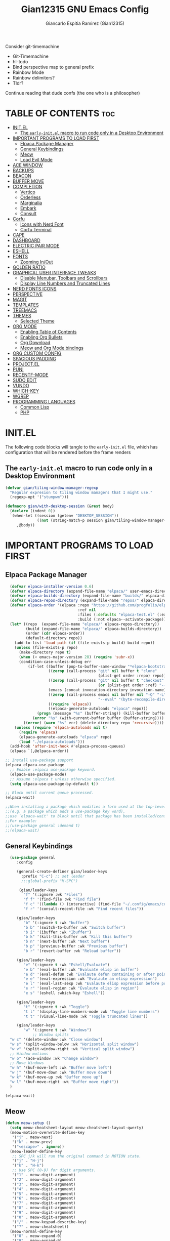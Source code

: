#+TITLE:Gian12315 GNU Emacs Config
#+AUTHOR: Giancarlo Espitia Ramirez (Gian12315)
#+DESCRIPTION: Gian's personal Emacs config.
#+STARTUP: showeverything
#+OPTIONS: toc:2

Consider git-timemachine
- Git-Timemachine
- hl-todo
- Bind perspective map to general prefix
- Rainbow Mode
- Rainbow delimiters?
- Tldr?
  
Continue reading that dude confs (the one who is a philosopher)

* TABLE OF CONTENTS                                                      :toc:
- [[#initel][INIT.EL]]
  - [[#the-early-initel-macro-to-run-code-only-in-a-desktop-environment][The =early-init.el= macro to run code only in a Desktop Environment]]
- [[#important-programs-to-load-first][IMPORTANT PROGRAMS TO LOAD FIRST]]
  - [[#elpaca-package-manager][Elpaca Package Manager]]
  - [[#general-keybindings][General Keybindings]]
  - [[#meow][Meow]]
  - [[#load-evil-mode][Load Evil Mode]]
- [[#ace-window][ACE WINDOW]]
- [[#backups][BACKUPS]]
- [[#beacon][BEACON]]
- [[#buffer-move][BUFFER MOVE]]
- [[#completion][COMPLETION]]
  - [[#vertico][Vertico]]
  - [[#orderless][Orderless]]
  - [[#marginalia][Marginalia]]
  - [[#embark][Embark]]
  - [[#consult][Consult]]
- [[#corfu][Corfu]]
  - [[#icons-with-nerd-font][Icons with Nerd Font]]
  - [[#corfu-terminal][Corfu Terminal]]
- [[#cape][CAPE]]
- [[#dashboard][DASHBOARD]]
- [[#electric-pair-mode][ELECTRIC PAIR MODE]]
- [[#eshell][ESHELL]]
- [[#fonts][FONTS]]
  - [[#zooming-inout][Zooming In/Out]]
- [[#golden-ratio][GOLDEN RATIO]]
- [[#graphical-user-interface-tweaks][GRAPHICAL USER INTERFACE TWEAKS]]
  - [[#disable-menubar-toolbars-and-scrollbars][Disable Menubar, Toolbars and Scrollbars]]
  - [[#display-line-numbers-and-truncated-lines][Display Line Numbers and Truncated Lines]]
- [[#nerd-fonts-icons][NERD FONTS ICONS]]
- [[#perspective][PERSPECTIVE]]
- [[#magit][MAGIT]]
- [[#templates][TEMPLATES]]
- [[#treemacs][TREEMACS]]
- [[#themes][THEMES]]
  - [[#selected-theme][Selected Theme]]
- [[#org-mode][ORG MODE]]
  - [[#enabling-table-of-contents][Enabling Table of Contents]]
  - [[#enabling-org-bullets][Enabling Org Bullets]]
  - [[#org-download][Org Download]]
  - [[#meow-and-org-mode-bindings][Meow and Org Mode bindings]]
- [[#org-custom-config][ORG CUSTOM CONFIG]]
- [[#spacious-padding][SPACIOUS PADDING]]
- [[#projectel][PROJECT.EL]]
- [[#puni][PUNI]]
- [[#recentf-mode][RECENTF-MODE]]
- [[#sudo-edit][SUDO EDIT]]
- [[#vundo][VUNDO]]
- [[#which-key][WHICH-KEY]]
- [[#wgrep][WGREP]]
- [[#programming-languages][PROGRAMMING LANGUAGES]]
  - [[#common-lisp][Common Lisp]]
  - [[#php][PHP]]

* INIT.EL
The following code blocks will tangle to the =early-init.el= file, which has configuration that will be rendered before the frame renders

** The =early-init.el= macro to run code only in a Desktop Environment

#+begin_src emacs-lisp :tangle "early-init.el"
  (defvar gian/tiling-window-manager-regexp
    "Regular expresion to tiling window managers that I might use."
    (regexp-opt '("stumpwm")))

  (defmacro gian/with-desktop-session (&rest body)
    (declare (indent 0))
    `(when-let ((session (getenv "DESKTOP_SESSION"))
                ((not (string-match-p session gian/tiling-window-manager-regexp))))
       ,@body))
#+end_src
      

* IMPORTANT PROGRAMS TO LOAD FIRST
** Elpaca Package Manager

#+begin_src emacs-lisp
    (defvar elpaca-installer-version 0.6)
    (defvar elpaca-directory (expand-file-name "elpaca/" user-emacs-directory))
    (defvar elpaca-builds-directory (expand-file-name "builds/" elpaca-directory))
    (defvar elpaca-repos-directory (expand-file-name "repos/" elpaca-directory))
    (defvar elpaca-order '(elpaca :repo "https://github.com/progfolio/elpaca.git"
                                  :ref nil
                                  :files (:defaults "elpaca-test.el" (:exclude "extensions"))
                                  :build (:not elpaca--activate-package)))
    (let* ((repo  (expand-file-name "elpaca/" elpaca-repos-directory))
           (build (expand-file-name "elpaca/" elpaca-builds-directory))
           (order (cdr elpaca-order))
           (default-directory repo))
      (add-to-list 'load-path (if (file-exists-p build) build repo))
      (unless (file-exists-p repo)
        (make-directory repo t)
        (when (< emacs-major-version 28) (require 'subr-x))
        (condition-case-unless-debug err
            (if-let ((buffer (pop-to-buffer-same-window "*elpaca-bootstrap*"))
                     ((zerop (call-process "git" nil buffer t "clone"
                                           (plist-get order :repo) repo)))
                     ((zerop (call-process "git" nil buffer t "checkout"
                                           (or (plist-get order :ref) "--"))))
                     (emacs (concat invocation-directory invocation-name))
                     ((zerop (call-process emacs nil buffer nil "-Q" "-L" "." "--batch"
                                           "--eval" "(byte-recompile-directory \".\" 0 'force)")))
                     ((require 'elpaca))
                     ((elpaca-generate-autoloads "elpaca" repo)))
                (progn (message "%s" (buffer-string)) (kill-buffer buffer))
              (error "%s" (with-current-buffer buffer (buffer-string))))
          ((error) (warn "%s" err) (delete-directory repo 'recursive))))
      (unless (require 'elpaca-autoloads nil t)
        (require 'elpaca)
        (elpaca-generate-autoloads "elpaca" repo)
        (load "./elpaca-autoloads")))
    (add-hook 'after-init-hook #'elpaca-process-queues)
    (elpaca `(,@elpaca-order))

  ;; Install use-package support
  (elpaca elpaca-use-package
    ;; Enable :elpaca use-package keyword.
    (elpaca-use-package-mode)
    ;; Assume :elpaca t unless otherwise specified.
    (setq elpaca-use-package-by-default t))

  ;; Block until current queue processed.
  (elpaca-wait)

  ;;When installing a package which modifies a form used at the top-level
  ;;(e.g. a package which adds a use-package key word),
  ;;use `elpaca-wait' to block until that package has been installed/configured.
  ;;For example:
  ;;(use-package general :demand t)
  ;;(elpaca-wait)

#+end_src

** General Keybindings

#+begin_src emacs-lisp
    (use-package general
       :config

       (general-create-definer gian/leader-keys
         :prefix "C-c") ;; set leader
         ;;:global-prefix "M-SPC")

        (gian/leader-keys
          "f" '(:ignore :wk "Files")
          "f f" '(find-file :wk "Find file")
          "f c" '((lambda () (interactive) (find-file "~/.config/emacs/config.org")) :wk "Edit emacs config")
          "f r" '(consult-recent-file :wk "Find recent files"))

       (gian/leader-keys
          "b" '(:ignore t :wk "buffer")
          "b b" '(switch-to-buffer :wk "Switch buffer")
          "b i" '(ibuffer :wk "Ibuffer")
          "b k" '(kill-this-buffer :wk "Kill this buffer")
          "b n" '(next-buffer :wk "Next buffer")
          "b p" '(previous-buffer :wk "Previous buffer")
          "b r" '(revert-buffer :wk "Reload buffer"))

       (gian/leader-keys
          "e" '(:ignore t :wk "Eshell/Evaluate")
          "e b" '(eval-buffer :wk "Evaluate elisp in buffer")
          "e d" '(eval-defun :wk "Evalaute defun containing or after point")
          "e e" '(eval-expression :wk "Evalaute an elisp expression")
          "e l" '(eval-last-sexp :wk "Evalaute elisp expression before point")
          "e r" '(eval-region :wk "Evalaute elisp in region")
          "e s" '(eshell :which-key "Eshell"))
       
       (gian/leader-keys
          "t" '(:ignore t :wk "Toggle")
          "t l" '(display-line-numbers-mode :wk "Toggle line numbers")
          "t t" '(visual-line-mode :wk "Toggle truncated lines"))

       (gian/leader-keys
          "w" '(:ignore t :wk "Windows")
              ;; Window splits
    "w c" '(delete-window :wk "Close window")
    "w s" '(split-window-below :wk "Horizontal split window")
    "w v" '(split-window-right :wk "Vertical split window")
    ;; Window motions
    "w o" '(ace-window :wk "Change window")
    ;; Move Windows
    "w h" '(buf-move-left :wk "Buffer move left")
    "w j" '(buf-move-down :wk "Buffer move down")
    "w k" '(buf-move-up :wk "Buffer move up")
    "w l" '(buf-move-right :wk "Buffer move right"))
    )

  (elpaca-wait)
#+end_src

** Meow
#+begin_src emacs-lisp
  (defun meow-setup ()
    (setq meow-cheatsheet-layout meow-cheatsheet-layout-qwerty)
    (meow-motion-overwrite-define-key
     '("j" . meow-next)
     '("k" . meow-prev)
     '("<escape>" . ignore))
    (meow-leader-define-key
     ;; SPC j/k will run the original command in MOTION state.
     '("j" . "H-j")
     '("k" . "H-k")
     ;; Use SPC (0-9) for digit arguments.
     '("1" . meow-digit-argument)
     '("2" . meow-digit-argument)
     '("3" . meow-digit-argument)
     '("4" . meow-digit-argument)
     '("5" . meow-digit-argument)
     '("6" . meow-digit-argument)
     '("7" . meow-digit-argument)
     '("8" . meow-digit-argument)
     '("9" . meow-digit-argument)
     '("0" . meow-digit-argument)
     '("/" . meow-keypad-describe-key)
     '("?" . meow-cheatsheet))
    (meow-normal-define-key
     '("0" . meow-expand-0)
     '("9" . meow-expand-9)
     '("8" . meow-expand-8)
     '("7" . meow-expand-7)
     '("6" . meow-expand-6)
     '("5" . meow-expand-5)
     '("4" . meow-expand-4)
     '("3" . meow-expand-3)
     '("2" . meow-expand-2)
     '("1" . meow-expand-1)
     '("-" . negative-argument)
     '(";" . meow-reverse)
     '("," . meow-inner-of-thing)
     '("." . meow-bounds-of-thing)
     '("[" . meow-beginning-of-thing)
     '("]" . meow-end-of-thing)
     '("a" . meow-append)
     '("A" . meow-open-below)
     '("b" . meow-back-word)
     '("B" . meow-back-symbol)
     '("c" . meow-change)
     '("d" . meow-delete)
     '("D" . meow-backward-delete)
     '("e" . meow-next-word)
     '("E" . meow-next-symbol)
     '("f" . meow-find)
     '("g" . meow-cancel-selection)
     '("G" . meow-grab)
     '("h" . meow-left)
     '("H" . meow-left-expand)
     '("i" . meow-insert)
     '("I" . meow-open-above)
     '("j" . meow-next)
     '("J" . meow-next-expand)
     '("k" . meow-prev)
     '("K" . meow-prev-expand)
     '("l" . meow-right)
     '("L" . meow-right-expand)
     '("m" . meow-join)
     '("n" . meow-search)
     '("o" . meow-block)
     '("O" . meow-to-block)
     '("p" . meow-yank)
     '("q" . meow-quit)
     '("Q" . meow-goto-line)
     '("r" . meow-replace)
     '("R" . meow-swap-grab)
     '("s" . meow-kill)
     '("t" . meow-till)
     '("u" . meow-undo)
     '("U" . meow-undo-in-selection)
     '("v" . meow-visit)
     '("w" . meow-mark-word)
     '("W" . meow-mark-symbol)
     '("x" . meow-line)
     '("X" . meow-goto-line)
     '("y" . meow-save)
     '("Y" . meow-sync-grab)
     '("z" . meow-pop-selection)
     '("'" . repeat)
     '("<escape>" . ignore))

    (meow-define-keys
        'insert '("C-g" . meow-insert-exit)))

  (use-package meow
   :config
   (meow-setup)
   (meow-global-mode 1))
#+end_src

** Load Evil Mode

#+begin_src emacs-lisp
  ;; (use-package evil
  ;; :init
  ;; (setq evil-want-integration t)
  ;; (setq evil-want-keybinding nil)
  ;; (setq evil-vsplit-window-right t)
  ;; (setq evil-split-window-below t)
  ;; (evil-mode))

  ;; (use-package evil-commentary
  ;; :config (evil-commentary-mode))

  ;; ;; This brings smartparens-mode along with it
  ;; ;; let's configure it
  ;; (use-package evil-surround
  ;; :config (global-evil-surround-mode 1))

  ;; (use-package evil-smartparens
  ;; :ghook
  ;; ;; add `smartparens-mode` to these hooks
  ;; ('(prog-mode-hook text-mode-hook markdown-mode-hook) #'smartparens-mode)
  ;; ;; add evil-smartparens to this gook
  ;; ('smartparens-enabled-hook)
  ;; :config (require 'smartparens-config))

  ;; (use-package evil-collection
  ;; :after evil
  ;; :config
  ;; (setq evil-collection-mode-list '(dashboard dired ibuffer))
  ;; (evil-collection-init))

  ;;     ;;Turns off elpaca-use-package-mode current declaration
  ;;     ;;Note this will cause the declaration to be interpreted immediately (not deferred).
  ;;     ;;Useful for configuring built-in emacs features.
  ;;     (use-package emacs :elpaca nil :config (setq ring-bell-function #'ignore))
#+end_src

* ACE WINDOW
#+begin_src emacs-lisp
  (use-package ace-window :general ("M-o" 'ace-window))
#+end_src

* BACKUPS
#+begin_src emacs-lisp
  (use-package emacs
    :elpaca nil
    :config
    (defconst gian/backup-dir
      (expand-file-name "backups" user-emacs-directory))
    (unless (file-exists-p gian/backup-dir)
      (make-directory gian/backup-dir))

    (setq backup-directory-alist `(("." . ,gian/backup-dir))))
#+end_src

* BEACON
#+begin_src emacs-lisp
  (use-package beacon
    :config
    (beacon-mode 1))
#+end_src

* BUFFER MOVE
#+begin_src emacs-lisp
  (use-package buffer-move)
#+end_src


* COMPLETION
** Vertico
#+begin_src emacs-lisp

        ;; Enable vertico
        (use-package vertico
          :init
          (vertico-mode)

          ;; Different scroll margin
          ;; (setq vertico-scroll-margin 0)

          ;; Show more candidates
          ;; (setq vertico-count 20)

          ;; Grow and shrink the Vertico minibuffer
          ;; (setq vertico-resize t)

          ;; Optionally enable cycling for `vertico-next' and `vertico-previous'.
          (setq vertico-cycle t)

          (savehist-mode)
          )

          ;; A few more useful configurations...
        ;; Add prompt indicator to `completing-read-multiple'.
        ;; We display [CRM<separator>], e.g., [CRM,] if the separator is a comma.
      (use-package emacs
        :elpaca nil
        :init
        (defun crm-indicator (args)
          (cons (format "[CRM%s] %s"
                        (replace-regexp-in-string
                         "\\`\\[.*?]\\*\\|\\[.*?]\\*\\'" ""
                         crm-separator)
                        (car args))
                (cdr args)))
        (advice-add #'completing-read-multiple :filter-args #'crm-indicator)

        ;; Do not allow the cursor in the minibuffer prompt
        (setq minibuffer-prompt-properties
              '(read-only t cursor-intangible t face minibuffer-prompt))
        (add-hook 'minibuffer-setup-hook #'cursor-intangible-mode)

        ;; Emacs 28: Hide commands in M-x which do not work in the current mode.
        ;; Vertico commands are hidden in normal buffers.
        (setq read-extended-command-predicate
              #'command-completion-default-include-p)

        ;; Enable recursive minibuffers
        (setq enable-recursive-minibuffers t))
#+end_src

** Orderless
#+begin_src emacs-lisp
   (use-package orderless
     :config
     (setq completion-styles '(orderless basic))
     (setq completion-category-overrides '((file (styles basic partial-completion)))))
#+end_src

** Marginalia
#+begin_src emacs-lisp
  ;; Enable rich annotations using the Marginalia package
  (use-package marginalia
    ;; Bind `marginalia-cycle' locally in the minibuffer.  To make the binding
    ;; available in the *Completions* buffer, add it to the
    ;; `completion-list-mode-map'.
    :general
    (:keymaps 'minibuffer-local-map
       "M-A" 'marginalia-cycle)

    ;; The :init section is always executed.
    :init
    ;; Marginalia must be activated in the :init section of use-package such that
    ;; the mode gets enabled right away. Note that this forces loading the
    ;; package.
    (marginalia-mode))
#+end_src

** Embark
#+begin_src emacs-lisp
    (use-package embark
      :general
       ("C-." 'embark-act)         ;; pick some comfortable binding
       ("M-." 'embark-dwim)        ;; good alternative: M-.
       ("C-h b" 'embark-bindings) ;; alternative for `describe-bindings'
      :init

      ;; Optionally replace the key help with a completing-read interface
      (setq prefix-help-command #'embark-prefix-help-command)

      ;; Show the Embark target at point via Eldoc. You may adjust the
      ;; Eldoc strategy, if you want to see the documentation from
      ;; multiple providers. Beware that using this can be a little
      ;; jarring since the message shown in the minibuffer can be more
      ;; than one line, causing the modeline to move up and down:

      ;; (add-hook 'eldoc-documentation-functions #'embark-eldoc-first-target)
      ;; (setq eldoc-documentation-strategy #'eldoc-documentation-compose-eagerly)

      :config

      ;; Hide the mode line of the Embark live/completions buffers
      (add-to-list 'display-buffer-alist
                   '("\\`\\*Embark Collect \\(Live\\|Completions\\)\\*"
                     nil
                     (window-parameters (mode-line-format . none)))))
#+end_src

** Consult
#+begin_src emacs-lisp
     ;; Example configuration for Consult
     (use-package consult
       ;; Due to usage with perspective, we must ensure this is loaded before it
       :demand t
       ;; Replace bindings. Lazily loaded due by `use-package'.
       :general
             ;; C-c bindings in `mode-specific-map'
              (:keymaps 'mode-specific-map
              "M-x" 'consult-mode-command
              "h" 'consult-history
              "k" 'consult-kmacro
              "m" 'consult-man
              "i" 'consult-info
              [remap Info-search] 'consult-info)
              ;; C-x bindings in `ctl-x-map'
              (:keymaps 'ctl-x-map
              "M-:" 'consult-complex-command     ;; orig. repeat-complex-command
              "b" 'consult-buffer                ;; orig. switch-to-buffer
              "4 b" 'consult-buffer-other-window ;; orig. switch-to-buffer-other-window
              "5 b" 'consult-buffer-other-frame  ;; orig. switch-to-buffer-other-frame
              "t b" 'consult-buffer-other-tab    ;; orig. switch-to-buffer-other-tab
              "r b" 'consult-bookmark            ;; orig. bookmark-jump
              "p b" 'consult-project-buffer)      ;; orig. project-switch-to-buffer
              ;; Custom M-# bindings for fast register access
              ("M-#" 'consult-register-load)
              ("M-'" 'consult-register-store)          ;; orig. abbrev-prefix-mark (unrelated)
              ("C-M-#" 'consult-register)
              ;; Other custom bindings
              ("M-y" 'consult-yank-pop)                ;; orig. yank-pop
              ;; M-g bindings in `goto-map'
              (:keymaps 'goto-map
              "e" 'consult-compile-error
              "f" 'consult-flymake               ;; Alternative: consult-flycheck
              "g" 'consult-goto-line             ;; orig. goto-line
              "o" 'consult-outline               ;; Alternative: consult-org-heading
              "m" 'consult-mark
              "k" 'consult-global-mark
              "i" 'consult-imenu
              "I" 'consult-imenu-multi)
              ;; M-s bindings in `search-map'
              (:keymaps 'search-map
              "d" 'consult-find                  ;; Alternative: consult-fd
              "c" 'consult-locate
              "g" 'consult-grep
              "G" 'consult-git-grep
              "r" 'consult-ripgrep
              "l" 'consult-line
              "L" 'consult-line-multi
              "k" 'consult-keep-lines
              "u" 'consult-focus-lines)
              ;; Isearch integration
              (:keymaps 'isearch-mode-map
              "M-e" 'consult-isearch-history         ;; orig. isearch-edit-string
              "M-s e" 'consult-isearch-history       ;; orig. isearch-edit-string
              "M-s l" 'consult-line                  ;; needed by consult-line to detect isearch
              "M-s L" 'consult-line-multi)            ;; needed by consult-line to detect isearch
              ;; Minibuffer history
              (:keymaps 'minibuffer-local-map
              "M-s" 'consult-history                 ;; orig. next-matching-history-element
              "M-r" 'consult-history)                ;; orig. previous-matching-history-element

       ;; Enable automatic preview at point in the *Completions* buffer. This is
       ;; relevant when you use the default completion UI.
       :ghook ('completion-list-mode-hook #'consult-preview-at-point-mode)

       ;; The :init configuration is always executed (Not lazy)
       :init
       ;; Optionally configure the register formatting. This improves the register
       ;; preview for `consult-register', `consult-register-load',
       ;; `consult-register-store' and the Emacs built-ins.
       (setq register-preview-delay 0.5
             register-preview-function #'consult-register-format)

       ;; Optionally tweak the register preview window.
       ;; This adds thin lines, sorting and hides the mode line of the window.
       (advice-add #'register-preview :override #'consult-register-window)

       ;; Use Consult to select xref locations with preview
       (setq xref-show-xrefs-function #'consult-xref
             xref-show-definitions-function #'consult-xref)

       ;; Configure other variables and modes in the :config section,
       ;; after lazily loading the package.
       :config

    ;; Optionally configure preview. The default value
     ;; is 'any, such that any key triggers the preview.
     ;; (setq consult-preview-key 'any)
     ;; (setq consult-preview-key "M-.")
     ;; (setq consult-preview-key '("S-<down>" "S-<up>"))
     ;; For some commands and buffer sources it is useful to configure the
     ;; :preview-key on a per-command basis using the `consult-customize' macro.
     (consult-customize
      consult-theme :preview-key '(:debounce 0.2 any)
      consult-ripgrep consult-git-grep consult-grep
      consult-bookmark consult-recent-file consult-xref
      consult--source-bookmark consult--source-file-register
      consult--source-recent-file consult--source-project-recent-file
      ;; :preview-key "M-."
      :preview-key '(:debounce 0.4 any))


       ;; Optionally configure the narrowing key.
       ;; Both `' and C-+ work reasonably well.
       (setq consult-narrow-key "<") ;; "C-+"

       ;; Optionally make narrowing help available in the minibuffer.
       ;; You may want to use `embark-prefix-help-command' or which-key instead.
       (define-key consult-narrow-map (vconcat consult-narrow-key "?") #'consult-narrow-help)

       ;; By default `consult-project-function' uses `project-root' from project.el.
       ;; Optionally configure a different project root function.
       ;;;; 1. project.el (the default)
       (setq consult-project-function #'consult--default-project-function)
       ;;;; 2. vc.el (vc-root-dir)
       ;; (setq consult-project-function (lambda (_) (vc-root-dir)))
       ;;;; 3. locate-dominating-file
       ;; (setq consult-project-function (lambda (_) (locate-dominating-file "." ".git")))
       ;;;; 4. projectile.el (projectile-project-root)
       ;;(autoload 'projectile-project-root "projectile")
       ;;(setq consult-project-function (lambda (_) (projectile-project-root)))
       ;;;; 5. No project support
       ;; (setq consult-project-function nil)

       )    


  ;; Consult users will also want the embark-consult package.
  (use-package embark-consult
    :after (embark consult)
    :ghook ('embark-collect-mode-hook  #'consult-preview-at-point-mode))

#+end_src

* Corfu
#+begin_src emacs-lisp
  (use-package corfu
    ;; Optional customizations
    :custom
    (corfu-cycle t)                ;; Enable cycling for `corfu-next/previous'
    (corfu-auto t)                 ;; Enable auto completion
    (corfu-separator ?\s)          ;; Orderless field separator
    ;;(corfu-quit-at-boundary 'separator)   ;; Never quit at completion boundary
    ;;(corfu-quit-no-match t)        ;; Never quit, even if there is no match
    (corfu-preview-current 'insert)    ;; Disable current candidate preview
    ;;(corfu-preselect 'valid)      ;; Preselect the prompt
    ;; (corfu-on-exact-match nil)     ;; Configure handling of exact matches'
    ;; (corfu-scroll-margin 5)        ;; Use scroll margin

    :general
    (:keymaps 'corfu-map
              "RET" nil
              ;; Meow interacts badly with this, if we ever go to normal mode from
              ;; being in insert and in a corfu completion, and we move either up
              ;; or down, we enter into the completion ui, this is unintended
              ;; we then unbind next line and previous line, and manually
              ;; bind C-n and C-p
              [remap next-line] nil
              "C-n" 'corfu-next
              ;; "<up>" nil
              [remap previous-line] nil
              "C-p" 'corfu-previous
              ;; "<down>" nil
              "C-d" 'corfu-insert-separator)
    ;; (:keymaps 'corfu-map
              ;; "TAB" 'corfu-next
              ;; "[tab]" 'corfu-next
              ;; "S-TAB" 'corfu-previous
              ;; "[backtab]" 'corfu-previous)

    ;; Enable Corfu only for certain modes.
    ;; :hook ((prog-mode . corfu-mode)
    ;;        (shell-mode . corfu-mode)
    ;;        (eshell-mode . corfu-mode))

    ;; Recommended: Enable Corfu globally.  This is recommended since Dabbrev can
    ;; be used globally (M-/).  See also the customization variable
    ;; `global-corfu-modes' to exclude certain modes.
    :init

    (global-corfu-mode)
    (corfu-popupinfo-mode 1)
    )

  ;; A few more useful configurations...
  (use-package emacs
    :elpaca nil
    :init
    ;; TAB cycle if there are only few candidates
    ;; (setq completion-cycle-threshold 3)

    ;; Emacs 28: Hide commands in M-x which do not apply to the current mode.
    ;; Corfu commands are hidden, since they are not supposed to be used via M-x.
    (setq read-extended-command-predicate
          #'command-completion-default-include-p)

    ;; Enable indentation+completion using the TAB key.
    ;; `completion-at-point' is often bound to M-TAB.
    (setq tab-always-indent 'complete))
#+end_src
** Icons with Nerd Font
#+begin_src emacs-lisp
    (use-package nerd-icons-corfu
      :config (add-to-list 'corfu-margin-formatters #'nerd-icons-corfu-formatter))

#+end_src
** Corfu Terminal
#+begin_src emacs-lisp
  (use-package corfu-terminal
    :unless (display-graphic-p) :config (corfu-terminal-mode +1))
#+end_src

* CAPE
#+begin_src emacs-lisp
  ;; Add extensions
  (use-package cape
    :ghook
    ('org-mode-hook #'gian/capf-setup-org)
    ('emacs-lisp-mode-hook #'gian/capf-setup-elisp)
    ('sly-mode-hook #'gian/capf-setup-common-lisp)
    :init

    (defun gian/capf-setup-org ()
      (setq-local completion-at-point-functions
                  `(,(cape-capf-super
                      #'pcomplete-completions-at-point
                      #'tempel-complete)
                    cape-file
                    cape-dict)))

    (defun gian/ignore-elisp-keywords (cand)
      (or (not (keywordp cand))
          (eq (char-after (car completion-in-region--data)) ?:)))

    (defun gian/capf-setup-elisp ()
      (setq-local completion-at-point-functions
                  `(,(cape-capf-super
                      (cape-capf-predicate
                       #'elisp-completion-at-point
                       #'gian/ignore-elisp-keywords)
                      #'tempel-complete
                      #'cape-dabbrev)
                    cape-file
                    )
                  cape-dabbrev-min-length 5))

    (defun gian/capf-setup-common-lisp ()
      (setq-local completion-at-point-functions '(cape-file tempel-complete sly-complete-symbol)))

    )
#+end_src


* DASHBOARD
#+begin_src emacs-lisp
    (use-package dashboard
      :elpaca t
      :init
      (add-hook 'elpaca-after-init-hook #'dashboard-insert-startupify-lists)
      (add-hook 'elpaca-after-init-hook #'dashboard-initialize)
      (dashboard-setup-startup-hook)

      ;; Emacs client opens the dashboard
      (setq initial-buffer-choice (lambda () (get-buffer-create "*dashboard*")))

      (setq dashboard-banner-logo-title "Hey... prendan la luz...")
      (setq dashboard-startup-banner 'logo)

      (setq dashboard-center-content t)

      (setq dashboard-projects-backend 'project-el)

      ;; (setq dashboard-items '((recents . 5)
			      ;; (projects . 5)
			      ;; (agenda . 5)))

      ;; (setq dashboard-icon-type 'all-the-icons)
      ;; (setq dashboard-set-heading-icons t)
      ;; (setq dashboard-set-file-icons t)

      (setq dashboard-week-agenda t)
  
  )
#+end_src
* ELECTRIC PAIR MODE
#+begin_src emacs-lisp
  (use-package emacs :elpaca nil :config (electric-pair-mode 1))
  #+end_src

* ESHELL
Because my config needs to work on windows too, I'm going to use Eshell

#+begin_src emacs-lisp
      (use-package eshell
	:elpaca nil
      :config

  (setq eshell-rc-script (concat user-emacs-directory "eshell/profile")
	eshell-aliases-file (concat user-emacs-directory "eshell/aliases")
	eshell-history-size 5000
	eshell-buffer-maximum-lines 5000
	eshell-hist-ignoredups t
	eshell-scroll-to-bottom-on-input t
	eshell-destroy-buffer-when-process-dies t
	eshell-visual-commands '("bash" "htop" "ssh" "top" "zsh")))

    ;; eshell-syntax-highlighting -- adds fish/zsh-like syntax highlighting.
    ;; eshell-rc-script -- your profile for eshell; like a bashrc for eshell.
    ;; eshell-aliases-file -- sets an aliases file for the eshell.
    (use-package eshell-syntax-highlighting
      :after esh-mode
      :config
      (eshell-syntax-highlighting-global-mode +1))
#+end_src

* FONTS
Defining the various fonts that Emacs will use.

#+begin_src emacs-lisp
  (use-package emacs
  :elpaca nil
  :init
  (set-face-attribute 'default nil
    :font "Iosevka"
    :height 110
    :weight 'medium) 

  (set-face-attribute 'variable-pitch nil
    :font "IosevkaAile"
    :height 120
    :weight 'medium) 

  (set-face-attribute 'fixed-pitch nil
    :font "Iosevka"
    :height 110
    :weight 'medium) 

  ;; Italics in comments
  (set-face-attribute 'font-lock-comment-face nil
    :slant 'italic)
  (set-face-attribute 'font-lock-keyword-face nil
    :slant 'italic)

  ;; Default font for graphical frames
  (add-to-list 'default-frame-alist '(font . "Iosevka-11")))

#+end_src

** Zooming In/Out
Use CTRL Plus =/- for zooming in/out. Also use CTRL plus the mouse wheel for the same action.

#+begin_src emacs-lisp
  (use-package emacs
  :elpaca nil
  :general
     ("C-+" 'text-scale-increase)
     ("C--" 'text-scale-decrease)
     ("<C-wheel-up>" 'text-scale-increase)
     ("<C-wheel-down>" 'text-scale-decrease))
#+end_src

* GOLDEN RATIO
#+begin_src emacs-lisp
  (use-package golden-ratio
    :config
    (add-to-list 'golden-ratio-extra-commands 'ace-window)
    (golden-ratio-mode 1))

#+end_src

* GRAPHICAL USER INTERFACE TWEAKS
Let's make GNU Emacs look a little better.

** Disable Menubar, Toolbars and Scrollbars
#+begin_src emacs-lisp
  (menu-bar-mode -1)
  (tool-bar-mode -1)
  (scroll-bar-mode -1)
#+end_src

** Display Line Numbers and Truncated Lines
#+begin_src emacs-lisp
  (global-display-line-numbers-mode 1)
  (global-visual-line-mode t)
#+end_src

* NERD FONTS ICONS
This requires you to either have the `Symols Nerd Font' font installed, or any Nerd Font.

#+begin_src emacs-lisp
    (use-package nerd-icons
      :custom
      (nerd-icons-font-family "SymbolsNerdFontMono"))
#+end_src

* PERSPECTIVE
#+begin_src emacs-lisp
  (use-package perspective
    :after consult
    :custom
    (persp-mode-prefix-key (kbd "C-c M-p"))
    :init
    (persp-mode)
    :config
    (consult-customize consult--source-buffer :hidden t :default nil)
    (add-to-list 'consult-buffer-sources persp-consult-source))
  #+end_src


* MAGIT
The best interface
#+begin_src emacs-lisp
  (use-package transient)
  (use-package magit
    :requires transient)
#+end_src

* TEMPLATES
#+begin_src emacs-lisp
    ;; Configure Tempel
    (use-package tempel
      :general (:keymaps 'tempel-map
                         ;;"TAB" #'tempel-next
                         "C-n" #'tempel-next
                         ;;"S-TAB" #'tempel-previous
                         "C-p" #'tempel-previous))

    ;; Optional: Add tempel-collection.
    ;; The package is young and doesn't have comprehensive coverage.
    (use-package tempel-collection)
#+end_src

* TREEMACS
#+begin_src emacs-lisp
  (use-package treemacs
    :ensure t
    :defer t
    :init
    (with-eval-after-load 'winum
      (define-key winum-keymap (kbd "M-0") #'treemacs-select-window))
    :config
    (progn
      (setq treemacs-collapse-dirs                   (if treemacs-python-executable 3 0)
            treemacs-deferred-git-apply-delay        0.5
            treemacs-directory-name-transformer      #'identity
            treemacs-display-in-side-window          t
            treemacs-eldoc-display                   'simple
            treemacs-file-event-delay                2000
            treemacs-file-extension-regex            treemacs-last-period-regex-value
            treemacs-file-follow-delay               0.2
            treemacs-file-name-transformer           #'identity
            treemacs-follow-after-init               t
            treemacs-expand-after-init               t
            treemacs-find-workspace-method           'find-for-file-or-pick-first
            treemacs-git-command-pipe                ""
            treemacs-goto-tag-strategy               'refetch-index
            treemacs-header-scroll-indicators        '(nil . "^^^^^^")
            treemacs-hide-dot-git-directory          t
            treemacs-indentation                     2
            treemacs-indentation-string              " "
            treemacs-is-never-other-window           nil
            treemacs-max-git-entries                 5000
            treemacs-missing-project-action          'ask
            treemacs-move-forward-on-expand          nil
            treemacs-no-png-images                   nil
            treemacs-no-delete-other-windows         t
            treemacs-project-follow-cleanup          nil
            treemacs-persist-file                    (expand-file-name ".cache/treemacs-persist" user-emacs-directory)
            treemacs-position                        'left
            treemacs-read-string-input               'from-child-frame
            treemacs-recenter-distance               0.1
            treemacs-recenter-after-file-follow      nil
            treemacs-recenter-after-tag-follow       nil
            treemacs-recenter-after-project-jump     'always
            treemacs-recenter-after-project-expand   'on-distance
            treemacs-litter-directories              '("/node_modules" "/.venv" "/.cask")
            treemacs-project-follow-into-home        nil
            treemacs-show-cursor                     nil
            treemacs-show-hidden-files               t
            treemacs-silent-filewatch                nil
            treemacs-silent-refresh                  nil
            treemacs-sorting                         'alphabetic-asc
            treemacs-select-when-already-in-treemacs 'move-back
            treemacs-space-between-root-nodes        t
            treemacs-tag-follow-cleanup              t
            treemacs-tag-follow-delay                1.5
            treemacs-text-scale                      nil
            treemacs-user-mode-line-format           nil
            treemacs-user-header-line-format         nil
            treemacs-wide-toggle-width               70
            treemacs-width                           35
            treemacs-width-increment                 1
            treemacs-width-is-initially-locked       t
            treemacs-workspace-switch-cleanup        nil)

      ;; The default width and height of the icons is 22 pixels. If you are
      ;; using a Hi-DPI display, uncomment this to double the icon size.
      ;;(treemacs-resize-icons 44)

      (treemacs-follow-mode t)
      (treemacs-filewatch-mode t)
      (treemacs-fringe-indicator-mode 'always)
      (when treemacs-python-executable
        (treemacs-git-commit-diff-mode t))

      (pcase (cons (not (null (executable-find "git")))
                   (not (null treemacs-python-executable)))
        (`(t . t)
         (treemacs-git-mode 'deferred))
        (`(t . _)
         (treemacs-git-mode 'simple)))

      (treemacs-hide-gitignored-files-mode nil))
    :general
    (gian/leader-keys
      "t n"    'treemacs-select-window))

  (use-package treemacs-icons-dired
    :hook (dired-mode . treemacs-icons-dired-enable-once)
    :ensure t)

  (use-package treemacs-magit
    :after (treemacs magit)
    :ensure t)

  (use-package treemacs-perspective ;;treemacs-perspective if you use perspective.el vs. persp-mode
    :after (treemacs perspective) ;;or perspective vs. persp-mode
    :ensure t
    :config (treemacs-set-scope-type 'Perspectives))
#+end_src



* THEMES
** Selected Theme
I'm using modus-themes, which come builtin with Emacs.
#+begin_src emacs-lisp
  (use-package emacs
   :elpaca nil
   :general
   ( "<f5>" 'modus-themes-toggle)
   :config
   (setq modus-themes-italic-constructs t
         modus-themes-bold-constructs t)
   (load-theme 'modus-vivendi :no-confirm)
    )
#+end_src

* ORG MODE
** Enabling Table of Contents
#+begin_src emacs-lisp
    (use-package toc-org
	:commands toc-org-enable
	:init (add-hook 'org-mode-hook 'toc-org-enable))
#+end_src

** Enabling Org Bullets
#+begin_src emacs-lisp
  (add-hook 'org-mode-hook 'org-indent-mode)
  (use-package org-modern
    :after org
    :config (global-org-modern-mode))
#+end_src

** Org Download
#+begin_src emacs-lisp
  (use-package org-download)
#+end_src

** Meow and Org Mode bindings
#+begin_src emacs-lisp
  (use-package org
    :elpaca nil
    :general
    (:keymaps 'org-mode-map :predicate 'meow-mode-major-mode
              ;; <up>
              "C-S-k" 'org-shiftcontrolup
              "S-k" 'org-shiftup
              "M-S-k" 'org-shiftmetaup
              "M-k" 'org-metaup
              "ESC S-k" 'org-shiftmetaup
              "ESC k" 'org-metaup
              ;; <down>
              "C-S-j" 'org-shiftcontroldown
              "S-j" 'org-shiftdown
              "M-S-j" 'org-shiftmetadown
              "M-j" 'org-metadown
              "ESC S-j" 'org-shiftmetadown
              "ESC j" 'org-metadown
              ;; <left>
              "C-S-h" 'org-shiftcontrolleft
              "S-h" 'org-shiftleft
              "M-S-h" 'org-shiftmetaleft
              "M-h" 'org-metaleft
              "ESC S-h" 'org-shiftmetaleft
              "ESC h" 'org-metaleft
              "C-M-S-h" 'org-decrease-number-at-point
              ;; <right>
              "C-S-l" 'org-shiftcontrolright
              "S-l" 'org-shiftright
              "M-S-l" 'org-shiftmetaright
              "M-l" 'org-metaright
              "ESC S-l" 'org-shiftmetaright
              "ESC l" 'org-metaright
              "C-M-S-l" 'org-increase-number-at-point))
#+end_src

* ORG CUSTOM CONFIG
TODO: Setup file sync with Dropbox or anything else.
#+begin_src emacs-lisp
  (setq org-default-notes-file (concat org-directory "/notes.org"))
  (setq org-capture-templates
        '(("t" "Tarea" entry
           (file org-default-notes-file)
           "* %?")))
#+end_src

* SPACIOUS PADDING
#+begin_src emacs-lisp
  (use-package spacious-padding
    :general ( "<f8>" 'spacious-padding-mode)
    :ghook ('window-setup-hook 'spacious-padding-mode)
    :config
    ;; These is the default value, but I keep it here for visiibility.
    (setq spacious-padding-widths
          '( :internal-border-width 15
             :header-line-width 4
             :mode-line-width 6
             :tab-width 4
             :right-divider-width 30
             :scroll-bar-width 8))
    ;; Read the doc string of `spacious-padding-subtle-mode-line' as it
    ;; is very flexible and provides several examples.
    (setq spacious-padding-subtle-mode-line
          `( :mode-line-active 'default
             :mode-line-inactive vertical-border))
    )
  #+end_src

* PROJECT.EL
TODO: Read documentatio

* PUNI
If Puni exists, also create a new mode for Meow
#+begin_src emacs-lisp
  ; Use puni-mode globally and disable it for term-mode.
  (use-package puni
    :init
    (setq meow-paren-keymap (make-keymap))
    (meow-define-state paren
      "meow state for interacting with Puni"
      :lighter " [P]"
      :keymap meow-paren-keymap)

    (setq meow-cursor-type-paren 'hollow)

    ;; Key to enter paren mode

    (meow-define-keys 'paren
      '("<escape>" . meow-normal-mode)
      ;; Movement
      '("j" . puni-forward-sexp)
      '("k" . puni-backward-sexp)
      '("h" . puni-beginning-of-sexp)
      '("l" . puni-beginning-of-sexp)
      ;; Barp and Slurp
      '("n" . puni-slurp-forward)
      '("b" . puni-barf-forward)
      '("v" . puni-barf-backward)
      '("c" . puni-slurp-backward)
      '("u" . meow-undo)
      )
    
    (puni-global-mode)
  :general ('term-mode-hook #'puni-disable-puni-mode))
#+end_src

* RECENTF-MODE
#+begin_src emacs-lisp
  (use-package emacs :elpaca nil :config (recentf-mode))
#+end_src

* SUDO EDIT
[[https://github.com/nflath/sudo-edit][sudo-edit]] gives us the ability to open files with sudo privileges or switch over to editing with sudo privileges if we initially opened the file without such privileges.

#+begin_src emacs-lisp
(use-package sudo-edit
  :config
    (gian/leader-keys
      "f u" '(sudo-edit-find-file :wk "Sudo find file")
      "f U" '(sudo-edit :wk "Sudo edit file")))
#+end_src

* VUNDO
#+begin_src emacs-lisp
(use-package vundo)
#+end_src

* WHICH-KEY
#+begin_src emacs-lisp
(use-package which-key
  :init
    (which-key-mode 1)
  :config
  (setq which-key-side-window-location 'bottom
	which-key-sort-order #'which-key-key-order-alpha
	which-key-sort-uppercase-first nil
	which-key-add-column-padding 1
	which-key-max-display-columns nil
	which-key-min-display-lines 6
	which-key-side-window-slot -10
	which-key-side-window-max-height 0.25
	which-key-idle-delay 0.8
	which-key-max-description-length 25
	which-key-allow-imprecise-window-fit t
	which-key-separator " → " ))
#+end_src

* WGREP
wgrep allows you to edit a grep buffer and apply those changes to the file buffer like sed interactively. No need to learn sed script, just learn Emacs.

#+begin_src emacs-lisp
  (use-package wgrep)
#+end_src

* PROGRAMMING LANGUAGES
** Common Lisp
Developing common-lisp with Sly
#+begin_src emacs-lisp
  (use-package sly
    :init
    (setq sly-lisp-implementations '((sbcl ("/usr/bin/sbcl")) (roswell ("ros" "-Q" "run"))))
    :ghook ('sly-mode-hook (lambda () (unless (sly-connected-p) (sly) )))
    :custom
    (sly-symbol-completion-mode nil)
    (sly-default-lisp 'roswell)
    (inferior-lisp-program "/usr/bin/sbcl")
    (sly-complete-symbol-function 'sly-flex-completions)
    :config
    (defun sly-lint-region ()
      "Lint current region with lisp-critic"
      (interactive)
      (if (use-region-p)
          (progn 
            (sly-eval-async '(ql:quickload :lisp-critic))
            (let* ((region (buffer-substring-no-properties (mark) (point))))
              (sly-eval-async `(lisp-critic:critique-file ,(make-temp-file "critic-" nil nil region) ))))
        (message "No region selected.")))

    (defun sly-lint-file ()
      "Lint current file with-current-buffer lisp-critic."
      (interactive)
      (sly-eval-async '(ql:quickload :lisp-critic))
      (sly-eval-async `(lisp-critic:critique-file ,(buffer-file-name)))))
 #+end_src
** PHP
#+begin_src emacs-lisp
  (use-package php-mode)
#+end_src

